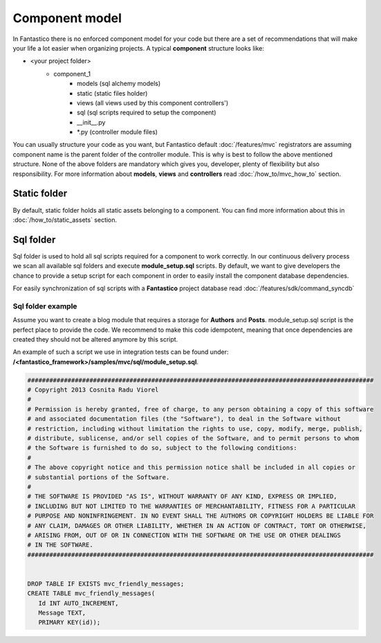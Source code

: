 Component model
===============

In Fantastico there is no enforced component model for your code but there are a set of recommendations
that will make your life a lot easier when organizing projects. A typical **component** structure looks like:

- <your project folder>
   - component_1
      - models (sql alchemy models)
      - static (static files holder)
      - views (all views used by this component controllers')
      - sql (sql scripts required to setup the component)
      - __init__.py
      - \*.py (controller module files)

You can usually structure your code as you want, but Fantastico default :doc:`/features/mvc` registrators are assuming
component name is the parent folder of the controller module. This is why is best to follow the above mentioned structure.
None of the above folders are mandatory which gives you, developer, plenty of flexibility but also responsibility. For
more information about **models**, **views** and **controllers** read :doc:`/how_to/mvc_how_to` section.

Static folder
-------------

By default, static folder holds all static assets belonging to a component. You can find more information about this
in :doc:`/how_to/static_assets` section.

Sql folder
----------

Sql folder is used to hold all sql scripts required for a component to work correctly. In our continuous delivery
process we scan all available sql folders and execute **module_setup.sql** scripts. By default, we want to give
developers the chance to provide a setup script for each component in order to easily install the component database
dependencies.

For easily synchronization of sql scripts with a **Fantastico** project database read :doc:`/features/sdk/command_syncdb`

Sql folder example
~~~~~~~~~~~~~~~~~~

Assume you want to create a blog module that requires a storage for **Authors** and **Posts**. module_setup.sql script
is the perfect place to provide the code. We recommend to make this code idempotent, meaning that once dependencies are
created they should not be altered anymore by this script.

An example of such a script we use in integration tests can be found under: **/<fantastico_framework>/samples/mvc/sql/module_setup.sql**.

.. code-block:: sql

   ###############################################################################################
   # Copyright 2013 Cosnita Radu Viorel
   #
   # Permission is hereby granted, free of charge, to any person obtaining a copy of this software 
   # and associated documentation files (the "Software"), to deal in the Software without  
   # restriction, including without limitation the rights to use, copy, modify, merge, publish,  
   # distribute, sublicense, and/or sell copies of the Software, and to permit persons to whom 
   # the Software is furnished to do so, subject to the following conditions:
   #
   # The above copyright notice and this permission notice shall be included in all copies or 
   # substantial portions of the Software.
   #
   # THE SOFTWARE IS PROVIDED "AS IS", WITHOUT WARRANTY OF ANY KIND, EXPRESS OR IMPLIED,  
   # INCLUDING BUT NOT LIMITED TO THE WARRANTIES OF MERCHANTABILITY, FITNESS FOR A PARTICULAR  
   # PURPOSE AND NONINFRINGEMENT. IN NO EVENT SHALL THE AUTHORS OR COPYRIGHT HOLDERS BE LIABLE FOR  
   # ANY CLAIM, DAMAGES OR OTHER LIABILITY, WHETHER IN AN ACTION OF CONTRACT, TORT OR OTHERWISE,  
   # ARISING FROM, OUT OF OR IN CONNECTION WITH THE SOFTWARE OR THE USE OR OTHER DEALINGS 
   # IN THE SOFTWARE.
   ###############################################################################################


   DROP TABLE IF EXISTS mvc_friendly_messages;
   CREATE TABLE mvc_friendly_messages(
      Id INT AUTO_INCREMENT,
      Message TEXT,
      PRIMARY KEY(id));